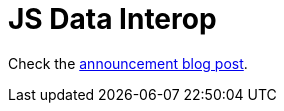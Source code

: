 = JS Data Interop

Check the link:https://wilkerlucio.github.io/alternative-to-clj-js/[announcement blog post].

